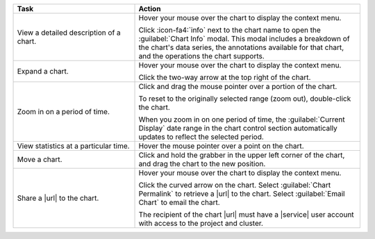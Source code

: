 .. list-table::
   :header-rows: 1
   :widths: 35 65
   
   * - Task
     - Action

   * - View a detailed description of a chart.

     - Hover your mouse over the chart to display the context menu.

       Click :icon-fa4:`info` next to the chart name to open the
       :guilabel:`Chart Info` modal. This modal includes a breakdown
       of the chart's data series, the annotations available for
       that chart, and the operations the chart supports.

   * - Expand a chart.

     - Hover your mouse over the chart to display the context menu.

       Click the two-way arrow at the top right of the chart.

   * - Zoom in on a period of time.

     - Click and drag the mouse pointer over a portion of the chart.

       To reset to the originally selected range (zoom out), double-click
       the chart.

       When you zoom in on one period of time, the
       :guilabel:`Current Display` date range in the chart control
       section automatically updates to reflect the selected period.

   * - View statistics at a particular time.

     - Hover the mouse pointer over a point on the chart.

   * - Move a chart.

     - Click and hold the grabber in the upper left corner of the chart,
       and drag the chart to the new position.

   * - Share a |url| to the chart.

     - Hover your mouse over the chart to display the context menu.

       Click the curved arrow on the chart. Select
       :guilabel:`Chart Permalink` to retrieve a |url| to the chart.
       Select :guilabel:`Email Chart` to email the chart.

       The recipient of the chart |url| must have a |service| user account
       with access to the project and cluster.
